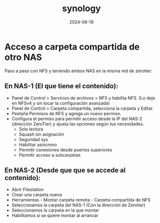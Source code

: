 :PROPERTIES:
:ID:       64586d28-521c-4b6b-b3f0-fb5ef2bd422f
:END:
#+title: synology
#+STARTUP: overview
#+date: 2024-06-19

* Acceso a carpeta compartida de otro NAS
Paso a paso con NFS y teniendo ambos NAS en la misma red de zerotier:
** En NAS-1 (El que tiene el contenido):
 - Panel de Control > Servicios de archivos > NFS y habilita NFS.
    (Lo dejo en NFSv4 y sin tocar la configuración avanzada)
 - Panel de Control > Carpeta compartida, selecciona la carpeta y Editar.
 - Pestaña Permisos de NFS y agrega un nuevo permiso.
 - Configura el permiso para permitir acceso desde la IP del NAS-2 (dirección ZeroTier) y ajusta las opciones según tus necesidades.
   - Solo lectura
   - Squash sin asignación
   - Seguridad sys
   - Habilitar asíncrono
   - Permitir conexiones desde puertos superiores
   - Permitir acceso a subcarpetas   
** En NAS-2 (Desde que que se accede al contenido):
 - Abrir Filestation
 - Crear una carpeta nueva
 - Herramientas - Montar carpeta remota - Carpeta compartida de NFS
 - Seleccionamos la carpeta del NAS-1 (Con la dirección de Zerotier)
 - Seleccionamos la carpeta en la que montar
 - Habilitamos si se quiere montar al arrancar
